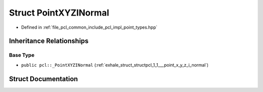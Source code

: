.. _exhale_struct_structpcl_1_1_point_x_y_z_i_normal:

Struct PointXYZINormal
======================

- Defined in :ref:`file_pcl_common_include_pcl_impl_point_types.hpp`


Inheritance Relationships
-------------------------

Base Type
*********

- ``public pcl::_PointXYZINormal`` (:ref:`exhale_struct_structpcl_1_1___point_x_y_z_i_normal`)


Struct Documentation
--------------------


.. doxygenstruct:: pcl::PointXYZINormal
   :members:
   :protected-members:
   :undoc-members: